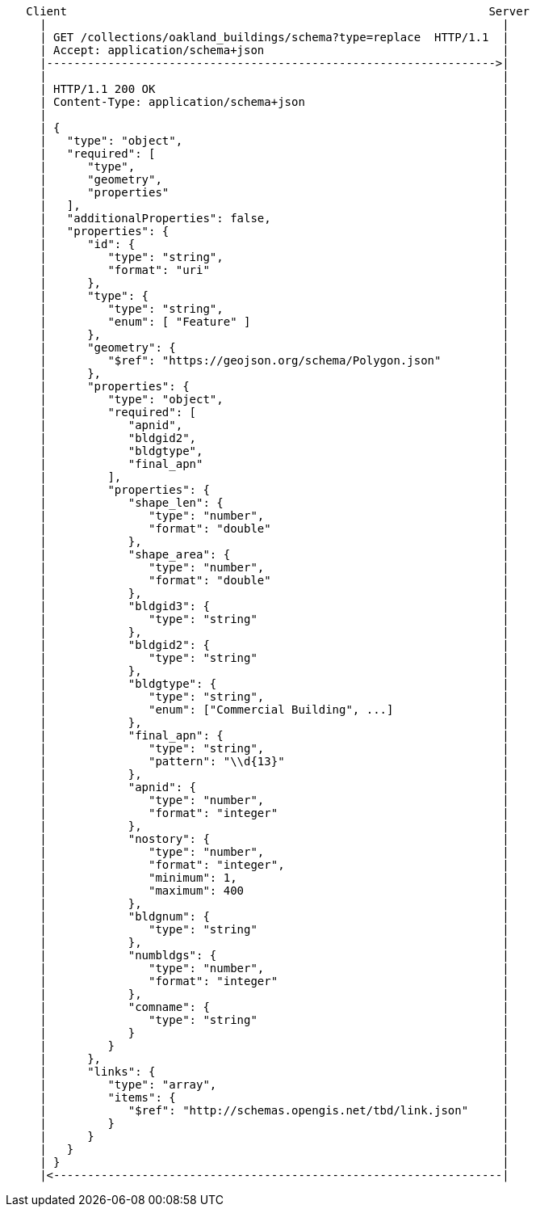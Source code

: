 ....
   Client                                                              Server
     |                                                                   |
     | GET /collections/oakland_buildings/schema?type=replace  HTTP/1.1  |
     | Accept: application/schema+json                                   |
     |------------------------------------------------------------------>|
     |                                                                   |
     | HTTP/1.1 200 OK                                                   |
     | Content-Type: application/schema+json                             |
     |                                                                   |
     | {                                                                 |
     |   "type": "object",                                               |
     |   "required": [                                                   |
     |      "type",                                                      |
     |      "geometry",                                                  |
     |      "properties"                                                 |
     |   ],                                                              |
     |   "additionalProperties": false,                                  |
     |   "properties": {                                                 |
     |      "id": {                                                      |
     |         "type": "string",                                         |
     |         "format": "uri"                                           |
     |      },                                                           |
     |      "type": {                                                    |
     |         "type": "string",                                         |
     |         "enum": [ "Feature" ]                                     |
     |      },                                                           |
     |      "geometry": {                                                |
     |         "$ref": "https://geojson.org/schema/Polygon.json"         |
     |      },                                                           |
     |      "properties": {                                              |
     |         "type": "object",                                         |
     |         "required": [                                             |
     |            "apnid",                                               |
     |            "bldgid2",                                             |
     |            "bldgtype",                                            |
     |            "final_apn"                                            |
     |         ],                                                        |
     |         "properties": {                                           |
     |            "shape_len": {                                         |
     |               "type": "number",                                   |
     |               "format": "double"                                  |
     |            },                                                     |
     |            "shape_area": {                                        |
     |               "type": "number",                                   |
     |               "format": "double"                                  |
     |            },                                                     |
     |            "bldgid3": {                                           |
     |               "type": "string"                                    |
     |            },                                                     |
     |            "bldgid2": {                                           |
     |               "type": "string"                                    |
     |            },                                                     |
     |            "bldgtype": {                                          |
     |               "type": "string",                                   |
     |               "enum": ["Commercial Building", ...]                |
     |            },                                                     |
     |            "final_apn": {                                         |
     |               "type": "string",                                   |
     |               "pattern": "\\d{13}"                                |
     |            },                                                     |
     |            "apnid": {                                             |
     |               "type": "number",                                   |
     |               "format": "integer"                                 |
     |            },                                                     |
     |            "nostory": {                                           |
     |               "type": "number",                                   |
     |               "format": "integer",                                |
     |               "minimum": 1,                                       |
     |               "maximum": 400                                      |
     |            },                                                     |
     |            "bldgnum": {                                           |
     |               "type": "string"                                    |
     |            },                                                     |
     |            "numbldgs": {                                          |
     |               "type": "number",                                   |
     |               "format": "integer"                                 |
     |            },                                                     |
     |            "comname": {                                           |
     |               "type": "string"                                    |
     |            }                                                      |
     |         }                                                         |
     |      },                                                           |
     |      "links": {                                                   |
     |         "type": "array",                                          |
     |         "items": {                                                |
     |            "$ref": "http://schemas.opengis.net/tbd/link.json"     |
     |         }                                                         |
     |      }                                                            |
     |   }                                                               |
     | }                                                                 |
     |<------------------------------------------------------------------|
....
